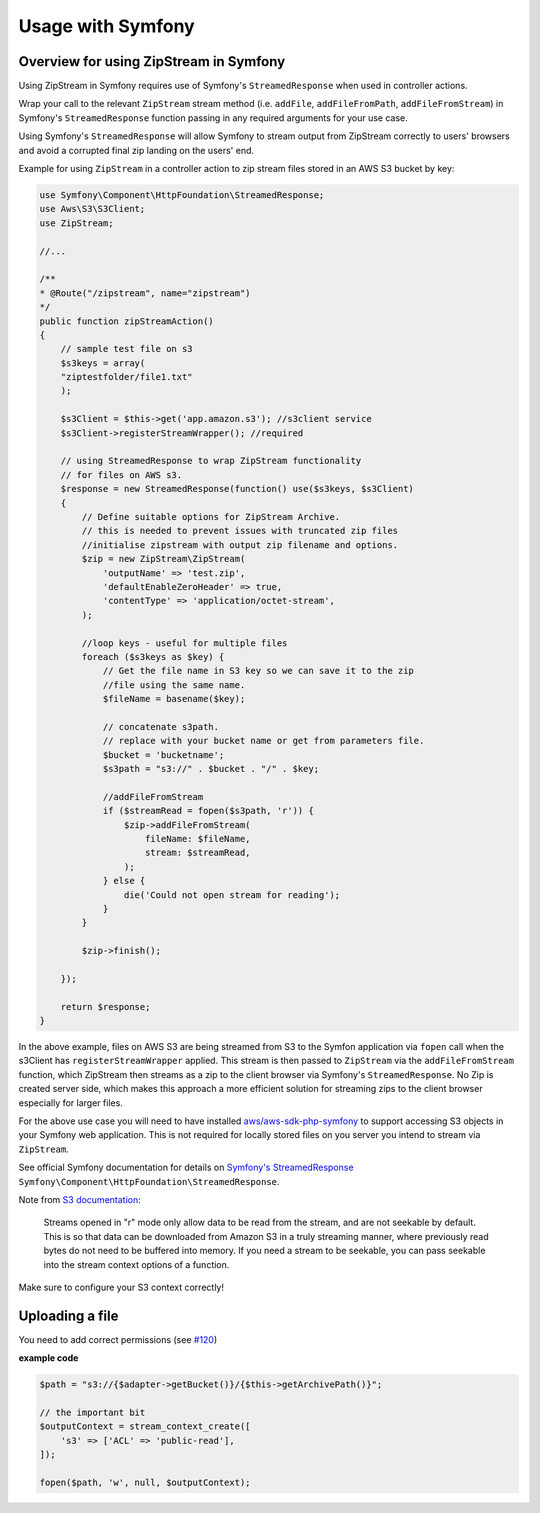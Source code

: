 Usage with Symfony
===============

Overview for using ZipStream in Symfony
--------

Using ZipStream in Symfony requires use of Symfony's ``StreamedResponse`` when
used in controller actions.

Wrap your call to the relevant ``ZipStream`` stream method (i.e. ``addFile``,
``addFileFromPath``, ``addFileFromStream``) in Symfony's ``StreamedResponse``
function passing in any required arguments for your use case.

Using Symfony's ``StreamedResponse`` will allow Symfony to stream output from
ZipStream correctly to users' browsers and avoid a corrupted final zip landing
on the users' end.

Example for using ``ZipStream`` in a controller action to zip stream files
stored in an AWS S3 bucket by key:

.. code-block:: php

    use Symfony\Component\HttpFoundation\StreamedResponse;
    use Aws\S3\S3Client;
    use ZipStream;

    //...

    /**
    * @Route("/zipstream", name="zipstream")
    */
    public function zipStreamAction()
    {
        // sample test file on s3
        $s3keys = array(
        "ziptestfolder/file1.txt"
        );

        $s3Client = $this->get('app.amazon.s3'); //s3client service
        $s3Client->registerStreamWrapper(); //required

        // using StreamedResponse to wrap ZipStream functionality
        // for files on AWS s3.
        $response = new StreamedResponse(function() use($s3keys, $s3Client)
        {
            // Define suitable options for ZipStream Archive.
            // this is needed to prevent issues with truncated zip files
            //initialise zipstream with output zip filename and options.
            $zip = new ZipStream\ZipStream(
                'outputName' => 'test.zip',
                'defaultEnableZeroHeader' => true,
                'contentType' => 'application/octet-stream',
            );

            //loop keys - useful for multiple files
            foreach ($s3keys as $key) {
                // Get the file name in S3 key so we can save it to the zip
                //file using the same name.
                $fileName = basename($key);

                // concatenate s3path.
                // replace with your bucket name or get from parameters file.
                $bucket = 'bucketname';
                $s3path = "s3://" . $bucket . "/" . $key;

                //addFileFromStream
                if ($streamRead = fopen($s3path, 'r')) {
                    $zip->addFileFromStream(
                        fileName: $fileName,
                        stream: $streamRead,
                    );
                } else {
                    die('Could not open stream for reading');
                }
            }

            $zip->finish();

        });

        return $response;
    }

In the above example, files on AWS S3 are being streamed from S3 to the Symfon
application via ``fopen`` call when the s3Client has ``registerStreamWrapper``
applied. This stream is then passed to ``ZipStream`` via the
``addFileFromStream`` function, which ZipStream then streams as a zip to the
client browser via Symfony's ``StreamedResponse``. No Zip is created server
side, which makes this approach a more efficient solution for streaming zips to
the client browser especially for larger files.

For the above use case you will need to have installed
`aws/aws-sdk-php-symfony <https://github.com/aws/aws-sdk-php-symfony>`_ to
support accessing S3 objects in your Symfony web application. This is not
required for locally stored files on you server you intend to stream via
``ZipStream``.

See official Symfony documentation for details on
`Symfony's StreamedResponse <https://symfony.com/doc/current/components/http_foundation.html#streaming-a-response>`_ 
``Symfony\Component\HttpFoundation\StreamedResponse``.

Note from `S3 documentation <https://docs.aws.amazon.com/sdk-for-php/v3/developer-guide/s3-stream-wrapper.html>`_:

    Streams opened in "r" mode only allow data to be read from the stream, and
    are not seekable by default. This is so that data can be downloaded from
    Amazon S3 in a truly streaming manner, where previously read bytes do not
    need to be buffered into memory. If you need a stream to be seekable, you
    can pass seekable into the stream context options of a function.

Make sure to configure your S3 context correctly!

Uploading a file
--------

You need to add correct permissions
(see `#120 <https://github.com/maennchen/ZipStream-PHP/issues/120>`_)

**example code**


.. code-block:: php

    $path = "s3://{$adapter->getBucket()}/{$this->getArchivePath()}";

    // the important bit
    $outputContext = stream_context_create([
        's3' => ['ACL' => 'public-read'],
    ]);

    fopen($path, 'w', null, $outputContext);